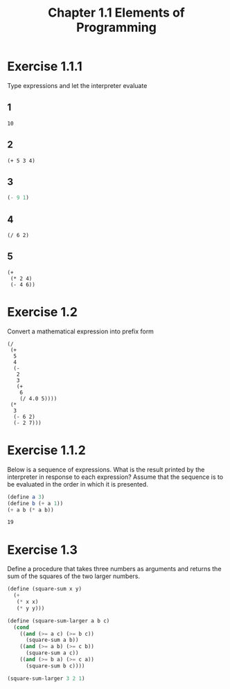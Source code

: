 #+TITLE: Chapter 1.1 Elements of Programming

* Exercise 1.1.1
Type expressions and let the interpreter evaluate
** 1
#+BEGIN_SRC elisp
10
#+END_SRC

#+RESULTS:
: 10
** 2
#+BEGIN_SRC elisp
(+ 5 3 4)
#+END_SRC

#+RESULTS:
: 12
** 3
#+BEGIN_SRC scheme
(- 9 1)
#+END_SRC

#+RESULTS:
: 8
** 4
#+BEGIN_SRC elisp
(/ 6 2)
#+END_SRC

#+RESULTS:
: 3
** 5
#+BEGIN_SRC elisp
(+
 (* 2 4)
 (- 4 6))
#+END_SRC

#+RESULTS:
: 6

* Exercise 1.2
Convert a mathematical expression into prefix form
#+BEGIN_SRC elisp
(/
 (+
  5
  4
  (-
   2
   3
   (+
    6
    (/ 4.0 5))))
 (*
  3
  (- 6 2)
  (- 2 7)))
#+END_SRC

#+RESULTS:
: -0.020000000000000004

* Exercise 1.1.2
 Below is a sequence of expressions.
 What is the result printed by the interpreter in response to each expression?
 Assume that the sequence is to be evaluated in the order in which it is
 presented.
 #+BEGIN_SRC scheme
(define a 3)
(define b (+ a 1))
(+ a b (* a b))
 #+END_SRC

 #+RESULTS:
 : 19

* Exercise 1.3

Define a procedure that takes three numbers as arguments and returns the sum of
the squares of the two larger numbers.
#+BEGIN_SRC scheme
(define (square-sum x y)
  (+
   (* x x)
   (* y y)))

(define (square-sum-larger a b c)
  (cond
    ((and (>= a c) (>= b c))
      (square-sum a b))
    ((and (>= a b) (>= c b))
      (square-sum a c))
    ((and (>= b a) (>= c a))
      (square-sum b c))))

(square-sum-larger 3 2 1)
#+END_SRC

#+RESULTS:
: 13
